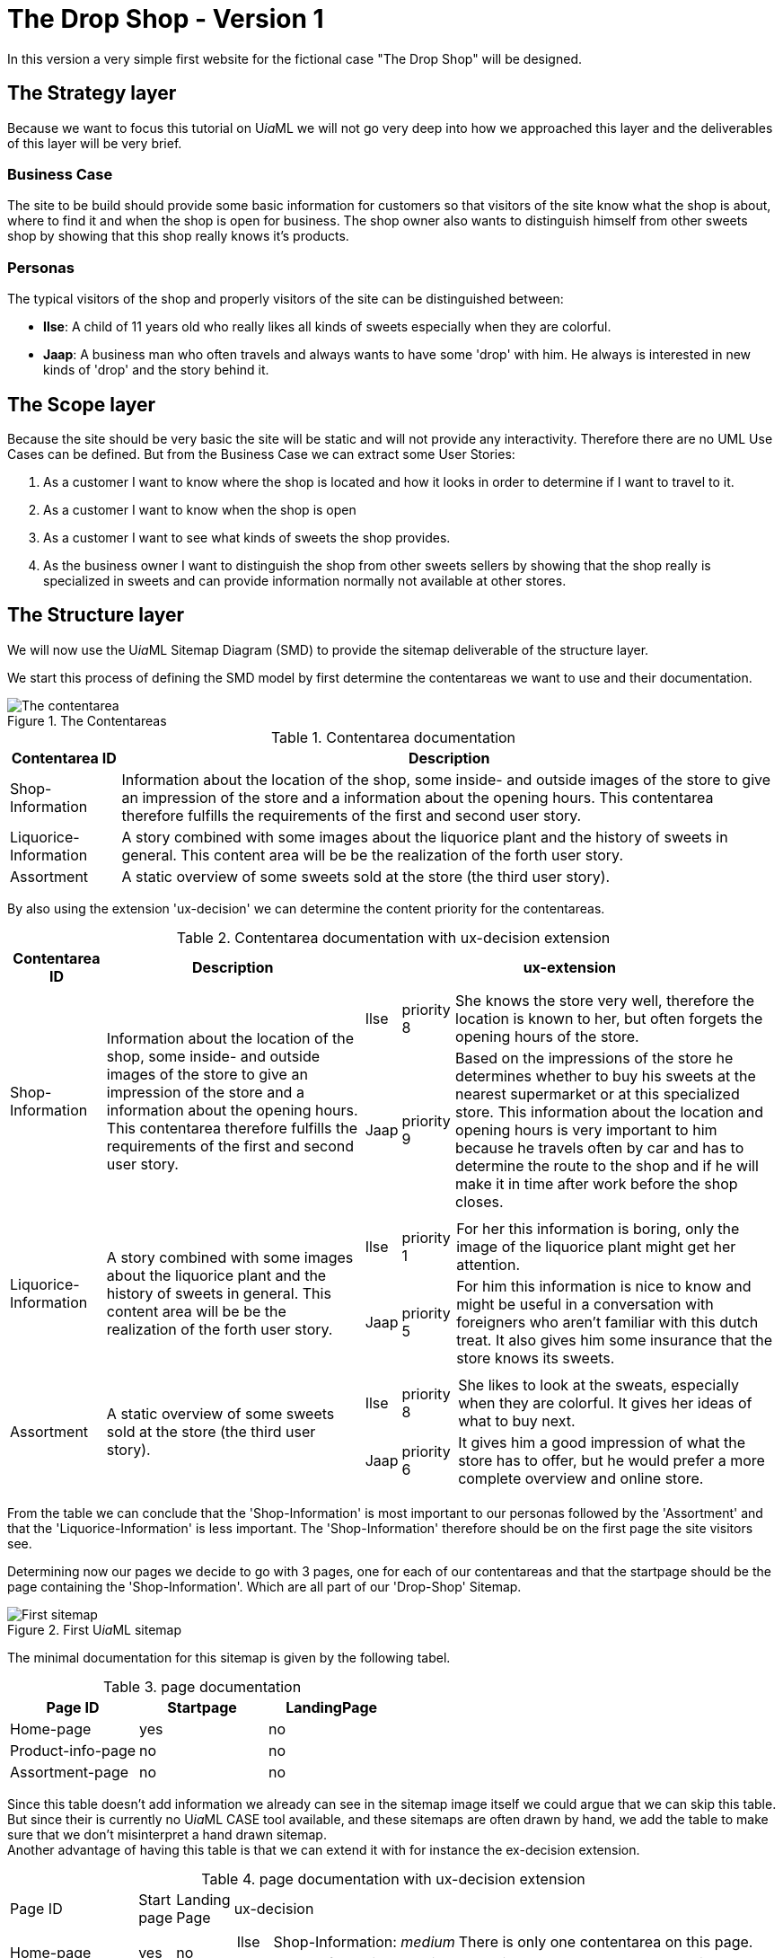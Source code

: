 = The Drop Shop - Version 1
:icons: font
ifdef::env-github[]
:tip-caption: :bulb:
:note-caption: :information_source:
:important-caption: :heavy_exclamation_mark:
:caution-caption: :fire:
:warning-caption: :warning:
endif::[]

In this version a very simple first website for the fictional case "The Drop Shop" will be designed.

== The Strategy layer
Because we want to focus this tutorial on U__ia__ML we will not go very deep into how we approached this layer and the deliverables of this layer will be very brief.

=== Business Case
The site to be build should provide some basic information for customers so that visitors of the site know what the shop is about, where to find it and when the shop is open for business. The shop owner also wants to distinguish himself from other sweets shop by showing that this shop really knows it's products.

=== Personas
The typical visitors of the shop and properly visitors of the site can be distinguished between:

* **Ilse**: A child of 11 years old who really likes all kinds of sweets especially when they are colorful.
* **Jaap**: A business man who often travels and always wants to have some 'drop' with him. He always is interested in new kinds of 'drop' and the story behind it.

== The Scope layer
Because the site should be very basic the site will be static and will not provide any interactivity.
Therefore there are no UML Use Cases can be defined.
But from the Business Case we can extract some User Stories:

. As a customer I want to know where the shop is located and how it looks in order to determine if I want to travel to it.
. As a customer I want to know when the shop is open
. As a customer I want to see what kinds of sweets the shop provides.
. As the business owner I want to distinguish the shop from other sweets sellers by showing that the shop really is specialized in sweets and can provide information normally not available at other stores.

== The Structure layer
We will now use the U__ia__ML Sitemap Diagram (SMD) to provide the sitemap deliverable of the structure layer.

We start this process of defining the SMD model by first determine the contentareas we want to use and their documentation.

.The Contentareas
image::./version1-structure1.png[The contentarea]

.Contentarea documentation
[%autowidth, options=header]
|===
| Contentarea ID | Description
| Shop-Information | Information about the location of the shop, some inside- and outside images of the store to give an impression of the store and a information about the opening hours.
This contentarea therefore fulfills the requirements of the first and second user story.
| Liquorice-Information | A story combined with some images about the liquorice plant and the history of sweets in general.
This content area will be be the realization of the forth user story.
| Assortment | A static overview of some sweets sold at the store (the third user story).
|===

By also using the extension 'ux-decision' we can determine the content priority for the contentareas.

.Contentarea documentation with ux-decision extension
[%autowidth, cols="3*a", options=header]
|===
| Contentarea ID | Description | ux-extension

| Shop-Information | Information about the location of the shop, some inside- and outside images of the store to give an impression of the store and a information about the opening hours.
This contentarea therefore fulfills the requirements of the first and second user story. | 
[%autowidth, cols=3]
!===
! Ilse
! priority 8
! She knows the store very well, therefore the location is known to her, but often forgets the opening hours of the store.

! Jaap
! priority 9 
! Based on the impressions of the store he determines whether to buy his sweets at the nearest supermarket or at this specialized store. This information about the location and opening hours is very important to him because he travels often by car and has to determine the route to the shop and if he will make it in time after work before the shop closes. 
!===
| Liquorice-Information | A story combined with some images about the liquorice plant and the history of sweets in general. 
This content area will be be the realization of the forth user story. |
[%autowidth, cols=3]
!===
! Ilse
! priority 1 
! For her this information is boring, only the image of the liquorice plant might get her attention.

! Jaap
! priority 5 
! For him this information is nice to know and might be useful in a conversation with foreigners who aren't familiar with this dutch treat. It also gives him some insurance that the store knows its sweets.
!===
| Assortment | A static overview of some sweets sold at the store (the third user story). |
[%autowidth, cols=3]
!===
! Ilse
! priority 8
! She likes to look at the sweats, especially when they are colorful. It gives her ideas of what to buy next.

! Jaap
! priority 6
! It gives him a good impression of what the store has to offer, but he would prefer a more complete overview and online store.
!===
|===

From the table we can conclude that the 'Shop-Information' is most important to our personas followed by the 'Assortment' and that the 'Liquorice-Information' is less important. The 'Shop-Information' therefore should be on the first page the site visitors see.

Determining now our pages we decide to go with 3 pages, one for each of our contentareas and that the startpage should be the page containing the 'Shop-Information'. Which are all part of our 'Drop-Shop' Sitemap.

.First U__ia__ML sitemap
image::./version1-structure2.png[First sitemap]

The minimal documentation for this sitemap is given by the following tabel.

.page documentation
[options=header]
|===
| Page ID | Startpage | LandingPage
| Home-page | yes | no
| Product-info-page | no | no
| Assortment-page | no | no
|===

Since this table doesn't add information we already can see in the sitemap image itself we could argue that we can skip this table. But since their is currently no U__ia__ML CASE tool available, and these sitemaps are often drawn by hand, we add the table to make sure that we don't misinterpret a hand drawn sitemap. +
Another advantage of having this table is that we can extend it with for instance the ex-decision extension.

.page documentation with ux-decision extension
[%autowidth, cols="4*a"]
|===
| Page ID 
| Start +
page 
| Landing +
Page 
| ux-decision
| Home-page | yes | no |
[%autowidth, cols="3*"]
!===
! Ilse ! Shop-Information: __medium__ 
! There is only one contentarea on this page.
! Jaap ! Shop-Information: __medium__ 
! There is only one contentarea on this page.
!===

| Product-info-page | no | no |
[%autowidth, cols="3*"]
!===
! Ilse ! Liquorice-Information: __medium__ 
! There is only one contentarea on this page.
! Jaap ! Liquorice-Information: __medium__ 
! There is only one contentarea on this page.
!===

| Assortment-page | no | no |
[%autowidth, cols="3*"]
!===
! Ilse ! Assortment: __medium__ 
! There is only one contentarea on this page.
! Jaap ! Assortment: __medium__ 
! There is only one contentarea on this page.
!===
|===

However, since each page holds exactly one contentarea, their is no relative priority between the contentareas of the pages and therefore this table adds no meaningful information.

If we however would have decided to place the 'Shop-Information' and the 'Assortment' contentareas on the same page the relative priority between them would have mattered and the table then would provide some meaningful information that would be of value on the surface layer. Because a designer could then convert the priority by making the contentarea with the higher relative priority more visible prominent.

So far the sitemap fine, but it doesn't show any navigational links between the pages. This would mean that their is no navigation between them and the pages are only reachable by entering their URL in the browser.
We want to fix this and decide that a visitor should be able to access the Product-info-page as well as the Assortment-page from a link provided by the Shop-information contentarea.

NOTE: A link always starts from within a contentarea and points to page.

.U__ia__ML sitemap with links
image::./version1-structure3.png[sitemap with links]

Since the links we added are normal links triggered by the visitor of our site, no documentation of the links is required.

It also doesn't matter how many links from the Shop-Information contentarea toward for instance the Assortment-page the actually will be, they all are represented by a single link.

As can be seen from the sitemap the visitor will be able to navigate from the Shop-information contentarea of the default start page, the Home-page toward either the Product-info-page or the Assortment-page.
The Shop-information contentarea drawn within the Home-page therefore has become the contentarea that defines all the links of the Shop-information contentarea, which we indicate by underlining the ID of the contentarea.

We can also see that there are no links defined emitting from the Liquorice-information contentarea as well as from the Assortment contentarea. 
But those are the only occurrences of those contentareas within our sitemap and therefore they are also automatically the contentareas the defines the links they are providing (none), which is why their contentarea ids too are underlined.

This means that a visitor who navigates away from the Home-page has to use the back button of the browser to navigate back to the Home-page. To solve this we could add links to the Assortment and Liquorice-Information contentarea but that is not what we want.
We want to add a menu to the pages in order to enable navigation between the pages.

We now could choose to add a menu to the description of each of the contentareas, but that is not a good choice. The menu is not something we would expect to be part of those contentareas. 

A better way is to add a new contentarea "Menu" that will be present on all pages, and will enable the visitors to navigate to all the pages of our site.

.Menu Contentarea documentation with ux-decision extension
[%autowidth, cols="3*a", options=header]
|===
| Contentarea ID | Description | ux-extension

| Menu | A navigational menu to access all pages of the site  | 
[%autowidth, cols=3]
!===
! Ilse
! priority 4
! The menu doesn't contain the content that she wants to see on the site, but it is a contentarea she expect to be part of the site.

! Jaap
! priority 4 
! The menu doesn't contain the content that he wants to see on the site, but it is a contentarea he expect to be part of the site.
!===
|===

.U__ia__ML the final sitemap
image::./version1-structure4.png[final sitemap]

If you take a closer look at the sitemap you will see that from the three Menu contentarea only one is underlined. As stated earlier, the one underlined defines all the links emitting from that contentarea. Therefore each contentarea of the sitemap has exactly one link defining contentarea. +
The links defined at that contentarea are also available from the contentareas on the other pages. So on the Assortment-page for instance the menu contentarea also has three links going to the Home-page, the Product-info-page and one going to the Assortment-page itself.

One might further notice that the Menu contentarea on the Assortment-page isn't on the top like with the other pages and that the Menu-contentarea is just as big as the other contentarea on the page. This however doesn't matter from a modeling point of view. The Sitemap Diagram (SMD) is no wireframe and but an abstract model of the content, their distribution over the pages and the links between the contentareas and the pages.
A future extension with regard to the layout may address this, but the layout is an aspect we currently don't model with U__ia__ML.


== The Skeleton layer

Now that we know which contentareas there will be, we can define them one by one, with the U__ia__ML Contentarea Diagram (CAD).

NOTE: The CAD is no wireframe but a blueprint meant for designers and developers that we can you to derive a wireframe. It's not a diagram that should be readable for customers.

=== The menu contentarea

To model the Menu contentarea we first need a Contentarea Diagram to hold the content of the menu contentarea.

.The Menu Contentarea construct
image::./version1-skeleton-menu1.png[The Menu contentarea construct]

Next we will define 3 text labels, one for each link that can be followed from the menu.

.The filled Menu Contentarea
image::./version1-skeleton-menu2.png[The filled Menu contentarea]

As stated by the specification of the cad-text-label we used, we also have to document these text labels.

.text label documentation
[%autowidth, cols="2*a", options=header]
|===
| Text label | Intended content
| Home | Text label to indicate that by activating this label the user will be navigated to the home page.
| Liquorice Information | Text label to indicate that by activating this label the user will navigate to the Liquorice Information page.
| Assortment | Text label to indicate that by activating this label the user will navigate to the Assortment page.
|===

To express that the labels are clickable and that they indeed activate a navigational link we have to add the links to them. +
The ID's of the links have to match those in the sitemap diagram.

.The Menu Contentarea with links
image::./version1-skeleton-menu3.png[The Menu contentarea with links]

And since this contentarea will also be present on all pages and a user might experience the menu as part of a site header, we can also include a clickable logo that will also result in a navigation toward the Home-page.

.The final Menu Contentarea
image::./version1-skeleton-menu4.png[The final Menu contentarea]

As with the text label elements the image element also requires documentation.

.image documentation
[%autowidth, cols="2*a", options=header]
|===
| Image ID | Intended content
| Logo | A company logo that by clicking will navigate the user to the home page.
|===

That there are now two links label 'Home', while the sitemap only shows one link has no consequences for either the sitemap diagram (SMD) or this contentarea diagram (CAD).

We could stop here and continue to the next contentarea, but we also have an option to apply the 'content specification extension', which we will do here to give you an impression of this extension.

First we will determine whether the text labels are static or dynamically generated.

.text label documentation with content specification
[%autowidth, cols="3*a", options=header]
|===
| Text label | Intended content | type
| Home | Text label to indicate that by activating this label the user will be navigated to the home page. | static
| Liquorice Information | Text label to indicate that by activating this label the user will navigate to the Liquorice Information page. | static
| Assortment | Text label to indicate that by activating this label the user will navigate to the Assortment page. | static
|===

Next we will give the actual content for each text label for each language our shop site should support. Currently we our site will only support the Dutch language.

.text label documentation, content specification
[%autowidth, options="header"]
|===
| Text label | Language | Content
| Home | NL | "Home"
| Liquorice Information | NL | "Meer over drop"
| Assortment | NL | "Ons assortiment"
|===

Something we could also do for the image element

.image documentation with content specification extension
[%autowidth, cols="4*a", options=header]
|===
| Image ID | Intended content | type | URI
| Logo | A company logo that by clicking will navigate the user to the home page. | static | "D:\images\DropShopLogo.png"
|===

=== The Shop-Information contentarea

Since we have defined the intended content for this contentarea in the structure layer we now have an idea of the elements to be placed within this contentarea.

[quote]
Information about the location of the shop, some inside- and outside images of the store to give an impression of the store and a information about the opening hours.

We also want to welcome the visitors of the site which we combine with the impression images of the shop.
We therefore can distinguish three parts of this contentarea:

. Welcome & Impressions
. Opening hours
. Location information

It depends on whether those three parts should be separately reusable or that the user should experience them as three separate parts of the page.
If this is the case it might be a better choice to go back to the structure aspect of the site and model them as three separate contentareas. 

According to the book link:http://www.jjg.net/elements/["The Elements of User Experience" by Jesse James Garrett], this would also be the better choice.

image::./screen-shot-2014-08-10-at-3-18-22-pm.png[The five planes]

However because in this particular case (its a tutorial were the author knows what lies ahead) the effect would be negligible and therefore we will go on an model them on a single contentarea, the Shop-Information contentarea, but in a real project we would strongly advise to take back a step and split up the Shop-Information Contentarea into three smaller contententareas.

We start with the Welcome & Impression part, which we could model as a text label of which its container contains two images in order to express the grouping of this information.

.The Shop-Information Contentarea
image::./version1-skeleton-shop1.png[The Shop-Information contentarea]

To emphasize that the welcome text also needs a header we add an additional text label within the 'Welcome text' text label.

.The Shop-Information Contentarea
image::./version1-skeleton-shop2.png[The Shop-Information contentarea]

And since we can see in the sitemap that this contentarea should contain links toward the Liquorice information page and the Assortment page, which would make no sense at the Opening hours and / or Location part of this contentarea we add those links as well.

WARNING: But now we have a problem that we must deterministic determine from where those links are triggered. We therefore can not assign both links to a single content area element (CAE).

.The Shop-Information Contentarea
image::./version1-skeleton-shop3.png[The Shop-Information contentarea]

However because the 'Welcome header' and the images are within the text label of the welcome text, they will inherit the link provided by the Welcome text element if not overwritten as it is the case with the Inside Impression image element.
Again this isn't wat we wanted because a user might get confused that when he accidentally click on the welcome header get forwarded toward the Liquorice Information page.

To solve this we add additional text labels within the Welcome text that hold the links.

.The Shop-Information Contentarea
image::./version1-skeleton-shop4.png[The Shop-Information contentarea]

We can finish the page by adding the elements for the Opening hours and Location information.

.The Shop-Information Contentarea
image::./version1-skeleton-shop5.png[The Shop-Information contentarea]

NOTE: As with the Sitemap Diagram, the layout doesn't matter. A future extension with regard to the layout may address this, but currently the layout is an aspect we don't model with U__ia__ML. The grouping however gives some visual layout guidelines, which for instance would be a layout violation if we would place the Outside Impression Image as part of the Location Information.

The last part we have to take care of before we can finish this contentarea is the documentation part of the elements.

.image documentation
[%autowidth, cols="2*a", options=header]
|===
| Image ID | Intended content 
| Outside Impression | An image that shows the shop from the outside, so that visitors can easily recognize the shop.
| Inside Impression | An image of the inside of the shop to give the impression that it's a nice clean shop, where the stocks are filled and their is plenty of sweets to choose from.
| Street Map | A simple street map that has a marker that shows the location of the shop.
|===

.text label documentation
[%autowidth, cols="2*a", options=header]
|===
| Text label | Intended content 
| Welcome header | A welcome slogan 
| Welcome text | A very short text about the shop that explains what this site is about, what the user can find here and why the user should shop here and not somewhere else.
| Liquorice information | part of the welcome text element that links to the Liquorice-Information-page.
| Assortment | part of the welcome text element that links to the Assortment-page.
| Opening hours | A table with the opening hours of the shop.
| Location information | The address of the shop as well as information about the nearest public transport stop and about parking.
|===

In case we would now also apply the content specification extension, we will encounter a problem when we specify the static content of the 'Welcome text'. This is because this text will have to contain the content specification of the 'Assortment' and 'Liquorice information' elements and it might be unclear where in the 'Welcome text' this content has to be applied. +
To solve this issue we can make use of interpolation symbols '{{ }}' as they are also frequently used by several front-end frameworks, which refers to the CAE element to be substituted.
An extract from content of the 'Welcome text' then would look like:

.text label documentation, content specification
[%autowidth, options="header"]
|===
| Text label | Language | Content
| Assortment | NL | "aanbod van snoepgoed"
| Liquorice Information | NL | "hier"
| Welcome text | NL | "... in onze winkel vind je een ruim {{ Assortment }}, waaronder ook snoepgoed dat we in eigen productie toebereiden, waarover je {{ Liquorice Information }} meer informatie kunt vinden. ..."
|===


=== The Liquorice-Information contentarea

The contentarea description in the structure layer of the Liquorice-Information contentarea states:

[quote]
A story combined with some images about the liquorice plant and the history of sweets in general. This content area will be be the realization of the forth user story.

Given the previous two contentareas the Liquorice-Information contentarea holds no new rocket science. And therefore the result is quickly derived.

.The Liquorice-Information Contentarea
image::./version1-skeleton-liquorice1.png[The Liquorice-Information contentarea]

.text label documentation
[%autowidth, cols="2*a", options=header]
|===
| Text label | Intended content 
| Liquorice story header | A short header of the liquorice story
| Liquorice story | A story about liquorice, which should contain a little bit about the history of sweets, the liquorice plant itself, the production of sweets and the current state of sweets in general.
|===

If we take a closer look at the Intended content of the Liquorice story, we can make the argument that the it might be better to split up the text label into several smaller text labels.
The argumentation of this decision is valid, but this is a typical example of where we also could go on and might redetermine this decision once the actual content is available.

.image documentation
[%autowidth, cols="2*a", options=header]
|===
| Image ID | Intended content 
| Liquorice plant | An image that combines a drawing and photo of the liquorice plant.
| Sweets production | A photo of the sweets production, preferable in a kitchen setting to show the handmade products that this shop also offers.
| Sweets | The handmade final product.
|===

=== The Assortment contentarea


== The Surface layer

// not part of UiaML but we can show that the layout is not determined by the specification.

.Elements of User Experience ( link:https://ux.stackexchange.com/questions/51195/font-size-or-layout-which-to-decide-first[] )
image::x7VC7.jpg[]




== Deliverables
Since this is a tutorial that contains many images and tables you might wonder what remains if you would write a design document.
In this chapter only the parts from this tutorial that would go into such a design document are extracted.

=== Strategy Layer

==== Business Case
The site to be build should provide some basic information for customers so that visitors of the site know what the shop is about, where to find it and when the shop is open for business. The shop owner also wants to distinguish himself from other sweets shop by showing that this shop really knows it's products.

==== Personas

* **Ilse**: A child of 11 years old who really likes all kinds of sweets especially when they are colorful.
* **Jaap**: A business man who often travels and always wants to have some 'drop' with him. He always is interested in new kinds of 'drop' and the story behind it.

=== Scope Layer

==== User Stories

. As a customer I want to know where the shop is located and how it looks in order to determine if I want to travel to it.
. As a customer I want to know when the shop is open
. As a customer I want to see what kinds of sweets the shop provides.
. As the business owner I want to distinguish the shop from other sweets sellers by showing that the shop really is specialized in sweets and can provide information normally not available at other stores.

==== UML Use Cases
there are no UML Use Cases

=== The Structure layer

.The U__ia__ML Sitemap
image::./version1-structure4.png[The U__ia__ML sitemap]

.Contentarea documentation with ux-decision extension
[%autowidth, cols="3*a", options=header]
|===
| Contentarea ID | Description | ux-extension

| Menu | A navigational menu to access all pages of the site  | 
[%autowidth, cols=3]
!===
! Ilse
! priority 4
! The menu doesn't contain the content that she wants to see on the site, but it is a contentarea she expect to be part of the site.

! Jaap
! priority 4 
! The menu doesn't contain the content that he wants to see on the site, but it is a contentarea he expect to be part of the site.
!===

| Shop-Information | Information about the location of the shop, some inside- and outside images of the store to give an impression of the store and a information about the opening hours.
This contentarea therefore fulfills the requirements of the first and second user story. | 
[%autowidth, cols=3]
!===
! Ilse
! priority 8
! She knows the store very well, therefore the location is known to her, but often forgets the opening hours of the store.

! Jaap
! priority 9 
! Based on the impressions of the store he determines whether to buy his sweets at the nearest supermarket or at this specialized store. This information about the location and opening hours is very important to him because he travels often by car and has to determine the route to the shop and if he will make it in time after work before the shop closes. 
!===
| Liquorice-Information | A story combined with some images about the liquorice plant and the history of sweets in general. 
This content area will be be the realization of the forth user story. |
[%autowidth, cols=3]
!===
! Ilse
! priority 1 
! For her this information is boring, only the image of the liquorice plant might get her attention.

! Jaap
! priority 5 
! For him this information is nice to know and might be useful in a conversation with foreigners who aren't familiar with this dutch treat. It also gives him some insurance that the store knows its sweets.
!===
| Assortment | A static overview of some sweets sold at the store (the third user story). |
[%autowidth, cols=3]
!===
! Ilse
! priority 8
! She likes to look at the sweats, especially when they are colorful. It gives her ideas of what to buy next.

! Jaap
! priority 6
! It gives him a good impression of what the store has to offer, but he would prefer a more complete overview and online store.
!===
|===

.page documentation
[options=header]
|===
| Page ID | Startpage | LandingPage
| Home-page | yes | no
| Product-info-page | no | no
| Assortment-page | no | no
|===

=== The Skeleton Layer

==== Menu contentarea

.The Menu Contentarea
image::./version1-skeleton-menu4.png[The final Menu contentarea]

.image documentation with content specification extension
[%autowidth, cols="4*a", options=header]
|===
| Image ID | Intended content | type | URI
| Logo | A company logo that by clicking will navigate the user to the home page. | static | "D:\images\DropShopLogo.png"
|===

.text label documentation
[%autowidth, cols="3*a", options=header]
|===
| Text label | Intended content | type
| Home | Text label to indicate that by activating this label the user will be navigated to the home page. | static
| Liquorice Information | Text label to indicate that by activating this label the user will navigate to the Liquorice Information page. | static
| Assortment | Text label to indicate that by activating this label the user will navigate to the Assortment page. | static
|===

.text label documentation, content specification
[%autowidth, options="header"]
|===
| Text label | Language | Content
| Home | NL | "Home"
| Liquorice Information | NL | "Meer over drop"
| Assortment | NL | "Ons assortiment"
|===

==== Shop-Inforamtion Contentarea

.The Shop-Information Contentarea
image::./version1-skeleton-shop5.png[The Shop-Information contentarea]

.image documentation
[%autowidth, cols="2*a", options=header]
|===
| Image ID | Intended content 
| Outside Impression | An image that shows the shop from the outside, so that visitors can easily recognize the shop.
| Inside Impression | An image of the inside of the shop to give the impression that it's a nice clean shop, where the stocks are filled and their is plenty of sweets to choose from.
| Street Map | A simple street map that has a marker that shows the location of the shop.
|===

.text label documentation
[%autowidth, cols="3*a", options=header]
|===
| Text label | Intended content | type
| Welcome header | A welcome slogan 
| Welcome text | A very short text about the shop that explains what this site is about, what the user can find here and why the user should shop here and not somewhere else.
| Liquorice information | part of the welcome text element that links to the Liquorice-Information-page.
| Assortment | part of the welcome text element that links to the Assortment-page.
| Opening hours | A table with the opening hours of the shop.
| Location information | The address of the shop as well as information about the nearest public transport stop and about parking.
|===

==== Liquorice-Information Contentarea

==== Assortment Contentarea

=== The Surface Layer

This would be the final product, which is out of scope for this tutorial